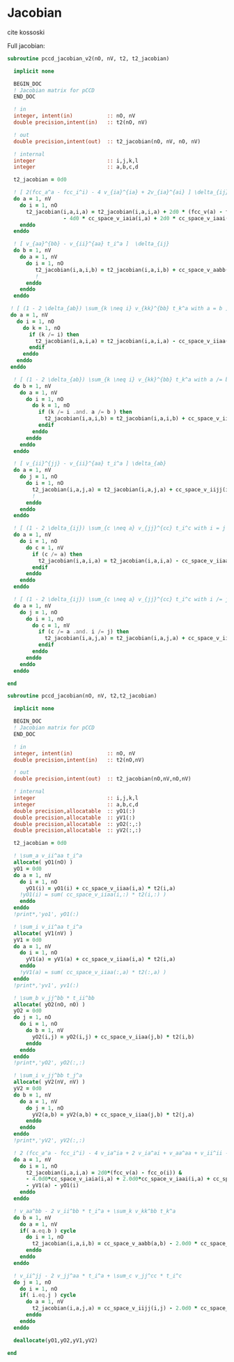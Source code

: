 * Jacobian

cite kossoski

Full jacobian:
\begin{align*}
J_{ia,jb} &= [ 2(fcc_a^a - fcc_i^i) - 4 v_{ia}^{ia} + 2v_{ia}^{ai}] \delta_{ij} \delta_{ab} \\
&+ [ v_{aa}^{bb} - v_{jj}^{aa} t_i^a + (1 - 2 \delta_{ab}) \sum_{k \neq i} v_{kk}^{bb} t_k^a ] \delta_{ij} \\
&+ [ v_{ii}^{jj} - v_{ii}^{bb} t_i^a + (1 - 2 \delta_{ij}) \sum_{c \neq a} v_{jj}^{cc} t_i^c ] \delta_{ab} \\
&= [ 2(fcc_a^a - fcc_i^i) - 4 v_{ia}^{ia} + 2v_{ia}^{ai}] \delta_{ij} \delta_{ab} \\
&+ [ v_{aa}^{bb} - v_{ii}^{aa} t_i^a + (1 - 2 \delta_{ab}) \sum_{k \neq i} v_{kk}^{bb} t_k^a ] \delta_{ij} \\
&+ [ v_{ii}^{jj} - v_{ii}^{aa} t_i^a + (1 - 2 \delta_{ij}) \sum_{c \neq a} v_{jj}^{cc} t_i^c ] \delta_{ab}
\end{align*}

#+BEGIN_SRC f90 :comments org :tangle jacobian.irp.f
subroutine pccd_jacobian_v2(nO, nV, t2, t2_jacobian)

  implicit none

  BEGIN_DOC
  ! Jacobian matrix for pCCD
  END_DOC

  ! in
  integer, intent(in)           :: nO, nV
  double precision,intent(in)   :: t2(nO, nV)

  ! out
  double precision,intent(out)  :: t2_jacobian(nO, nV, nO, nV)

  ! internal
  integer                       :: i,j,k,l
  integer                       :: a,b,c,d

  t2_jacobian = 0d0
  
  ! [ 2(fcc_a^a - fcc_i^i) - 4 v_{ia}^{ia} + 2v_{ia}^{ai} ] \delta_{ij} \delta_{ab}
  do a = 1, nV
    do i = 1, nO
      t2_jacobian(i,a,i,a) = t2_jacobian(i,a,i,a) + 2d0 * (fcc_v(a) - fcc_o(i)) &
                  - 4d0 * cc_space_v_iaia(i,a) + 2d0 * cc_space_v_iaai(i,a)
    enddo
  enddo

  ! [ v_{aa}^{bb} - v_{ii}^{aa} t_i^a ]  \delta_{ij}
  do b = 1, nV
    do a = 1, nV
      do i = 1, nO
         t2_jacobian(i,a,i,b) = t2_jacobian(i,a,i,b) + cc_space_v_aabb(a,b) - cc_space_v_iiaa(i,b) * t2(i,a)
         !                                                                                      a
      enddo
    enddo
  enddo

 ! [ (1 - 2 \delta_{ab}) \sum_{k \neq i} v_{kk}^{bb} t_k^a with a = b ] \delta_{ij}
 do a = 1, nV
   do i = 1, nO
     do k = 1, nO
       if (k /= i) then
         t2_jacobian(i,a,i,a) = t2_jacobian(i,a,i,a) - cc_space_v_iiaa(k,a) * t2(k,a)
       endif
     enddo
   enddo
 enddo

  ! [ (1 - 2 \delta_{ab}) \sum_{k \neq i} v_{kk}^{bb} t_k^a with a /= b ] \delta_{ij}
  do b = 1, nV
    do a = 1, nV
      do i = 1, nO
        do k = 1, nO
          if (k /= i .and. a /= b ) then
            t2_jacobian(i,a,i,b) = t2_jacobian(i,a,i,b) + cc_space_v_iiaa(k,b) * t2(k,a)
          endif
        enddo
      enddo
    enddo
  enddo

  ! [ v_{ii}^{jj} - v_{ii}^{aa} t_i^a ] \delta_{ab}
  do a = 1, nV
    do j = 1, nO
      do i = 1, nO
        t2_jacobian(i,a,j,a) = t2_jacobian(i,a,j,a) + cc_space_v_iijj(i,j) - cc_space_v_iiaa(j,a) * t2(i,a)
        !                                                                                    i
      enddo
    enddo
  enddo
  
  ! [ (1 - 2 \delta_{ij}) \sum_{c \neq a} v_{jj}^{cc} t_i^c with i = j ] \delta_{ab}
  do a = 1, nV
    do i = 1, nO
      do c = 1, nV
        if (c /= a) then
          t2_jacobian(i,a,i,a) = t2_jacobian(i,a,i,a) - cc_space_v_iiaa(i,c) * t2(i,c)
        endif
      enddo
    enddo
  enddo

  ! [ (1 - 2 \delta_{ij}) \sum_{c \neq a} v_{jj}^{cc} t_i^c with i /= j ] \delta_{ab}
  do a = 1, nV
    do j = 1, nO
      do i = 1, nO
        do c = 1, nV
          if (c /= a .and. i /= j) then
            t2_jacobian(i,a,j,a) = t2_jacobian(i,a,j,a) + cc_space_v_iiaa(j,c) * t2(i,c)
          endif
        enddo
      enddo
    enddo
  enddo
  
end
#+END_SRC

#+BEGIN_SRC f90 :comments org :tangle jacobian.irp.f
subroutine pccd_jacobian(nO, nV, t2,t2_jacobian)

  implicit none

  BEGIN_DOC
  ! Jacobian matrix for pCCD
  END_DOC

  ! in
  integer, intent(in)           :: nO, nV
  double precision,intent(in)   :: t2(nO,nV)

  ! out
  double precision,intent(out)  :: t2_jacobian(nO,nV,nO,nV)

  ! internal
  integer                       :: i,j,k,l
  integer                       :: a,b,c,d
  double precision,allocatable  :: yO1(:)
  double precision,allocatable  :: yV1(:)
  double precision,allocatable  :: yO2(:,:)
  double precision,allocatable  :: yV2(:,:)
  
  t2_jacobian = 0d0

  ! \sum_a v_ii^aa t_i^a
  allocate( yO1(nO) )
  yO1 = 0d0
  do a = 1, nV
    do i = 1, nO
      yO1(i) = yO1(i) + cc_space_v_iiaa(i,a) * t2(i,a)
    !yO1(i) = sum( cc_space_v_iiaa(i,:) * t2(i,:) )
    enddo
  enddo
  !print*,'yo1', yO1(:)

  ! \sum_i v_ii^aa t_i^a
  allocate( yV1(nV) )
  yV1 = 0d0
  do a = 1, nV
    do i = 1, nO
      yV1(a) = yV1(a) + cc_space_v_iiaa(i,a) * t2(i,a)
    enddo
    !yV1(a) = sum( cc_space_v_iiaa(:,a) * t2(:,a) )
  enddo
  !print*,'yv1', yv1(:)

  ! \sum_b v_jj^bb * t_ii^bb
  allocate( yO2(nO, nO) )
  yO2 = 0d0
  do j = 1, nO
    do i = 1, nO
      do b = 1, nV
        yO2(i,j) = yO2(i,j) + cc_space_v_iiaa(j,b) * t2(i,b)
      enddo
    enddo
  enddo
  !print*,'yO2', yO2(:,:)

  ! \sum_i v_jj^bb t_j^a
  allocate( yV2(nV, nV) )
  yV2 = 0d0
  do b = 1, nV
    do a = 1, nV
      do j = 1, nO
        yV2(a,b) = yV2(a,b) + cc_space_v_iiaa(j,b) * t2(j,a)
      enddo
    enddo
  enddo
  !print*,'yV2', yV2(:,:)

  ! 2 (fcc_a^a - fcc_i^i) - 4 v_ia^ia + 2 v_ia^ai + v_aa^aa + v_ii^ii - \sum_k v_kk^aa t_k^a - \sum_c v_ii^cc t_i^c
  do a = 1, nV
    do i = 1, nO
      t2_jacobian(i,a,i,a) = 2d0*(fcc_v(a) - fcc_o(i)) &
      - 4.0d0*cc_space_v_iaia(i,a) + 2.0d0*cc_space_v_iaai(i,a) + cc_space_v_aabb(a,a) + cc_space_v_iijj(i,i) &
      - yV1(a) - yO1(i) 
    enddo
  enddo

  ! v_aa^bb - 2 v_ii^bb * t_i^a + \sum_k v_kk^bb t_k^a
  do b = 1, nV
    do a = 1, nV
    if( a.eq.b ) cycle
      do i = 1, nO
        t2_jacobian(i,a,i,b) = cc_space_v_aabb(a,b) - 2.0d0 * cc_space_v_iiaa(i,b) * t2(i,a) + yV2(a,b)
      enddo
    enddo
  enddo

  ! v_ii^jj - 2 v_jj^aa * t_i^a + \sum_c v_jj^cc * t_i^c
  do j = 1, nO
    do i = 1, nO
    if( i.eq.j ) cycle
      do a = 1, nV
        t2_jacobian(i,a,j,a) = cc_space_v_iijj(i,j) - 2.0d0 * cc_space_v_iiaa(j,a) * t2(i,a) + yO2(i,j)
      enddo
    enddo
  enddo

  deallocate(yO1,yO2,yV1,yV2)

end
#+END_SRC
